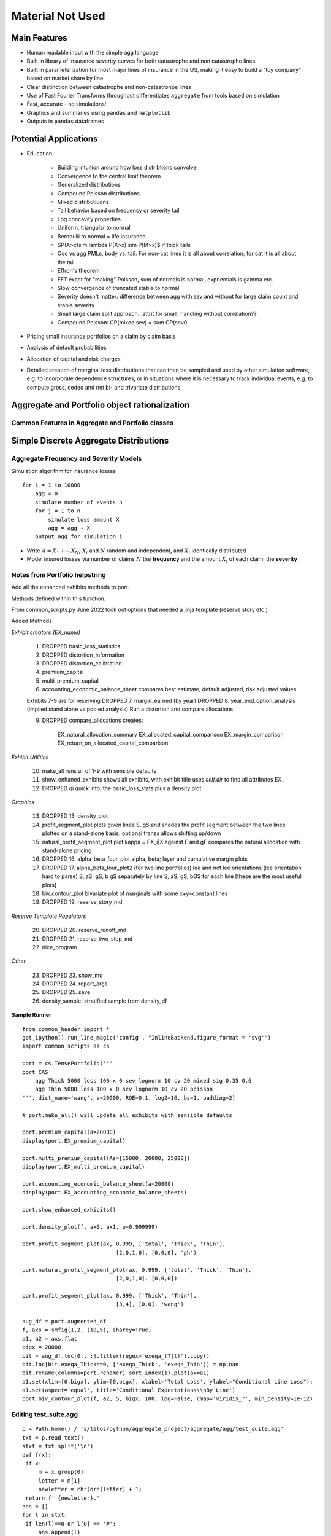
Material Not Used
==================



Main Features
-------------

- Human readable input with the simple ``agg`` language
- Built in library of insurance severity curves for both catastrophe and non
  catastrophe lines
- Built in parameterization for most major lines of insurance in the US, making it
  easy to build a "toy company" based on market share by line
- Clear distinction between catastrophe and non-catastrohpe lines
- Use of Fast Fourier Transforms throughout differentiates ``aggregate`` from
  tools based on simulation
- Fast, accurate - no simulations!
- Graphics and summaries using ``pandas`` and ``matplotlib``
- Outputs in ``pandas`` dataframes



Potential Applications
----------------------

- Education

    * Building intuition around how loss distribtions convolve
    * Convergence to the central limit theorem
    * Generalized distributions
    * Compound Poisson distributions
    * Mixed distributiuons
    * Tail behavior based on frequency or severity tail
    * Log concavity properties
    * Uniform, triangular to normal
    * Bernoulli to normal = life insurance
    * $P(A>x)\sim \lambda P(X>x) \sim P(M>x)$ if thick tails
    * Occ vs agg PMLs, body vs. tail. For non-cat lines it is all about correlation; for cat it is all about the tail
    * Effron's theorem
    * FFT exact for "making" Poisson, sum of normals is normal, expnentials is gamma etc.
    * Slow convergence of truncated stable to normal
    * Severity doesn't matter: difference between agg with sev and without for large claim count and stable severity
    * Small large claim split approach...attrit for small; handling without correlation??
    * Compound Poisson: CP(mixed sev) = sum CP(sev0

- Pricing small insurance portfolios on a claim by claim basis
- Analysis of default probabilities
- Allocation of capital and risk charges
- Detailed creation of marginal loss distributions that can then be sampled and used by other simulation software, e.g. to incorporate dependence structures, or in situations where it is necessary to track individual events, e.g. to compute gross, ceded and net bi- and trivariate distributions.




Aggregate and Portfolio object rationalization
----------------------------------------------

Common Features in Aggregate and Portfolio classes
~~~~~~~~~~~~~~~~~~~~~~~~~~~~~~~~~~~~~~~~~~~~~~~~~~

Simple Discrete Aggregate Distributions
---------------------------------------

Aggregate Frequency and Severity Models
~~~~~~~~~~~~~~~~~~~~~~~~~~~~~~~~~~~~~~~

Simulation algorithm for insurance losses

::

       for i = 1 to 10000
           agg = 0
           simulate number of events n
           for j = 1 to n
               simulate loss amount X
               agg = agg + X
           output agg for simulation i

-  Write :math:`A = X_1 + \cdots X_N`, :math:`X_i` and :math:`N` random and independent, and :math:`X_i` identically distributed
-  Model insured losses via number of claims :math:`N` the **frequency** and the amount :math:`X_i` of each claim, the **severity**


Notes from Portfolio helpstring
~~~~~~~~~~~~~~~~~~~~~~~~~~~~~~~

Add all the enhanced exhibits methods to port.

Methods defined within this function.

From common_scripts.py
June 2022 took out options that needed a jinja template (reserve story etc.)

Added Methods

*Exhibit creators (EX_name)*

    1. DROPPED basic_loss_statistics
    2. DROPPED distortion_information
    3. DROPPED distortion_calibration
    4. premium_capital
    5. multi_premium_capital
    6. accounting_economic_balance_sheet
       compares best estimate, default adjusted, risk adjusted values

    Exhibits 7-9 are for reserving
    DROPPED 7. margin_earned (by year)
    DROPPED 8. year_end_option_analysis (implied stand alone vs pooled analysis)
    Run a distortion and compare allocations

    9. DROPPED compare_allocations creates:

            EX_natural_allocation_summary
            EX_allocated_capital_comparison
            EX_margin_comparison
            EX_return_on_allocated_capital_comparison

*Exhibit Utilities*

    10. make_all
        runs all of 1-9 with sensible defaults
    11. show_enhaned_exhibits
        shows all exhibits, with exhibit title
        uses `self.dir` to find all attributes EX\_
    12. DROPPED qi
        quick info: the basic_loss_stats plus a density plot

*Graphics*

    13. DROPPED 13. density_plot
    14. profit_segment_plot
        plots given lines S, gS and shades the profit segment between the two
        lines plotted on a stand-alone basis; optional transs allows shifting up/down
    15. natural_profit_segment_plot
        plot kappa = EX_i|X against F and gF
        compares the natural allocation with stand-alone pricing
    16. DROPPED 16. alpha_beta_four_plot
        alpha, beta; layer and cumulative margin plots
    17. DROPPED 17. alpha_beta_four_plot2 (for two line portfolios)
        lee and not lee orientations (lee orientation hard to parse)
        S, aS; gS, b gS separately by line
        S, aS, gS, bGS  for each line [these are the most useful plots]
    18. biv_contour_plot
        bivariate plot of marginals with some x+y=constant lines
    19. DROPPED 19. reserve_story_md

*Reserve Template Populators*

    20. DROPPED 20. reserve_runoff_md
    21. DROPPED 21. reserve_two_step_md
    22. nice_program

*Other*

    23. DROPPED 23. show_md
    24. DROPPED 24. report_args
    25. DROPPED 25. save
    26. density_sample: stratified sample from density_df

**Sample Runner** ::

    from common_header import *
    get_ipython().run_line_magic('config', "InlineBackend.figure_format = 'svg'")
    import common_scripts as cs

    port = cs.TensePortfolio('''
    port CAS
        agg Thick 5000 loss 100 x 0 sev lognorm 10 cv 20 mixed sig 0.35 0.6
        agg Thin 5000 loss 100 x 0 sev lognorm 10 cv 20 poisson
    ''', dist_name='wang', a=20000, ROE=0.1, log2=16, bs=1, padding=2)

    # port.make_all() will update all exhibits with sensible defaults

    port.premium_capital(a=20000)
    display(port.EX_premium_capital)

    port.multi_premium_capital(As=[15000, 20000, 25000])
    display(port.EX_multi_premium_capital)

    port.accounting_economic_balance_sheet(a=20000)
    display(port.EX_accounting_economic_balance_sheets)

    port.show_enhanced_exhibits()

    port.density_plot(f, ax0, ax1, p=0.999999)

    port.profit_segment_plot(ax, 0.999, ['total', 'Thick', 'Thin'],
                                 [2,0,1,0], [0,0,0], 'ph')

    port.natural_profit_segment_plot(ax, 0.999, ['total', 'Thick', 'Thin'],
                                 [2,0,1,0], [0,0,0])

    port.profit_segment_plot(ax, 0.999, ['Thick', 'Thin'],
                                 [3,4], [0,0], 'wang')

    aug_df = port.augmented_df
    f, axs = smfig(1,2, (10,5), sharey=True)
    a1, a2 = axs.flat
    bigx = 20000
    bit = aug_df.loc[0:, :].filter(regex='exeqa_(T|t)').copy()
    bit.loc[bit.exeqa_Thick==0, ['exeqa_Thick', 'exeqa_Thin']] = np.nan
    bit.rename(columns=port.renamer).sort_index(1).plot(ax=a1)
    a1.set(xlim=[0,bigx], ylim=[0,bigx], xlabel='Total Loss', ylabel="Conditional Line Loss");
    a1.set(aspect='equal', title='Conditional Expectations\\nBy Line')
    port.biv_contour_plot(f, a2, 5, bigx, 100, log=False, cmap='viridis_r', min_density=1e-12)


Editing test_suite.agg
~~~~~~~~~~~~~~~~~~~~~~~~~

::

    p = Path.home() / 's/telos/python/aggregate_project/aggregate/agg/test_suite.agg'
    txt = p.read_text()
    stxt = txt.split('\n')
    def f(x):
     if x:
         m = x.group(0)
         letter = m[1]
         newletter = chr(ord(letter) + 1)
     return f' {newletter}.'
    ans = []
    for l in stxt:
     if len(l)==0 or l[0] == '#':
         ans.append(l)
     else:
         ans.append(re.sub(r' ([A-Z])\.', f, l))
    ans = '\n'.join(ans)
    p.write_text(ans)


Tweedie conniptions

::

     Tweedies with mu=1, p=1.005 and sigma2=0.1, which is close to Poisson

     from aggregate import tweedie_convert
     # three reps, starting with the most interpretable
     p = 1.005
     μ = 1
     σ2 = 0.1
     m0 = tweedie_convert(p=p, μ=μ, σ2=σ2)

     # magic numbers are
     λ = μ**(2-p) / ((2-p) * σ2)
     α = (2 - p) / (p - 1)
     β = μ / (λ * α)
     tw_cv = σ2**.5 * μ**(p/2-1)
     sev_m = α *  β
     sev_cv = α**-0.5

     m1 = tweedie_convert(λ=λ, m=sev_m, cv=sev_cv)
     m2 = tweedie_convert(λ=λ, α=α, β=β)
     assert np.allclose(m0, m1, m2)
     pd.concat((m0, m1, m2), axis=1)
     program = f'''
     agg Tw0 {λ} claims sev gamma {sev_m:.8g} cv {sev_cv} poisson
     agg Tw1 {λ} claims sev {β:.4g} * gamma {α:.4g} poisson
     agg Tw1 tweedie {μ} {p} {σ2}
     '''
     print(program)
     tweedies = build(program)

     for a in tweedies:
         a.object.plot()
         plt.gcf().suptitle(a.program)

Older Examples from Test_suite
~~~~~~~~~~~~~~~~~~~~~~~~~~~~~~

::

    ## OLDER EXAMPLES
    # was site.agg
    # sev directorsA lognorm 10000000 cv 1.25 note{directors and officers liability class a, sigma=1.25}
    # sev directorsB lognorm 10000000 cv 1.75 note{directors and officers liability class b, sigma=1.75}
    # sev directorsC lognorm 10000000 cv 2.0  note{directors and officers liability class c, sigma=2.00}
    # sev cata pareto 2.1 -1  note{small cat, pareto 2.1}
    # sev catb pareto 1.7 -1  note{moderate cat, pareto 1.7}
    # sev catc pareto 1.4 -1  note{severe cat, pareto 1.4}
    # sev catd pareto 1.1 -1  note{very severe cat, pareto 1.1}
    # sev cate pareto 0.9 -1  note{extreme cat, pareto 0.9}
    # sev liaba lognorm 50 cv 1.0 note{prems ops A, lognormal cv=1.0}
    # sev liabb lognorm 24 cv 1.5 note{prems ops B, lognormal cv=1.5}
    # sev liabc lognorm 50 cv 2.0 note{prems ops C, lognormal cv=2.0}

    # agg Cata                 3.7         claims            sev pareto 2.1 -1          poisson             note{tropical storms and up US wind events}
    # agg Catb                 1.7         claims            sev pareto 1.7 -1          poisson             note{category 1 and up US wind events}
    # agg Catc                 1.3         claims            sev pareto 1.4 -1          poisson             note{category 3 and up US wind events}
    # agg Catd                 0.4         claims            sev pareto 1.1 -1          poisson             note{category 4 and up US wind events}
    # agg Cate                 0.1         claims            sev pareto 0.9 -1          poisson             note{category 5 and up US wind events}
    # agg Scs                 25.0         claims  2e9 xs 0  sev lognorm 100e6 cv 1.5   poisson             note{industry severe convective storm losses}
    # agg Casxol               0.5         claims 100e6 xs 0 sev lognorm   50e6 cv 0.75 poisson             note{Bermuda like casualty excess of loss book, 0.5 claims}
    # agg Noncata        1000000.00        claims            sev lognorm  50000 cv 1.0  mixed gamma 0.175   note{industry total non cat losses, all lines}
    # agg CAL             462316.42        claims            sev lognorm  40000 cv 0.5  mixed gamma 0.240   note{US statutory industry commercial auto liability, SNL 2017}
    # agg CMP             268153.90        claims            sev lognorm 100000 cv 0.5  mixed gamma 0.280   note{US statutory industry commercial multiperil (property and liability), SNL 2017}
    # agg CommProp        65087.40         claims            sev lognorm 250000 cv 1.25 mixed gamma 0.250   note{US statutory industry commercial property (fire + allied lines), SNL 2017}
    # agg Homeowners     4337346.31        claims 2500 xs 0  sev lognorm     15 cv 0.5  mixed gamma 0.240   note{US statutory industry homeowners, SNL 2017}
    # agg InlandMarine   314117.40         claims            sev lognorm  50000 cv 0.5  mixed gamma 0.350   note{US statutory industry indland marine, SNL 2017}
    # agg PPAL           5676073.30        claims            sev lognorm   5000 cv 10.0 mixed gamma 0.080   note{US statutory industry private passenger auto liability, SNL 2017}
    # agg WorkComp      2664340.53         claims            sev lognorm  15000 cv 7.0  mixed gamma 0.190   note{US statutory industry workers compensation (excluding excess), SNL 2017}
    # agg PersAuto      5676073.30         claims 3e6 xs 0   sev lognorm  50000 cv 7.0  mixed gamma 0.080   note{US statutory personal auto liability and physical damage, SNL 2017}
    # agg CommAuto      5676073.30         claims            sev lognorm  30000 cv 7.0  mixed gamma 0.080   note{US statutory personal auto liability and physical damage, SNL 2017}
